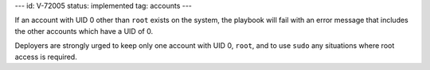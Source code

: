 ---
id: V-72005
status: implemented
tag: accounts
---

If an account with UID 0 other than ``root`` exists on the system, the playbook
will fail with an error message that includes the other accounts which have a
UID of 0.

Deployers are strongly urged to keep only one account with UID 0, ``root``, and
to use ``sudo`` any situations where root access is required.
